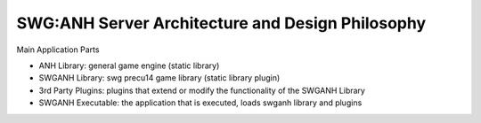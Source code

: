 
SWG:ANH Server Architecture and Design Philosophy
=================================================

Main Application Parts

* ANH Library: general game engine (static library)
* SWGANH Library: swg precu14 game library (static library plugin)
* 3rd Party Plugins: plugins that extend or modify the functionality of the SWGANH Library
* SWGANH Executable: the application that is executed, loads swganh library and plugins

